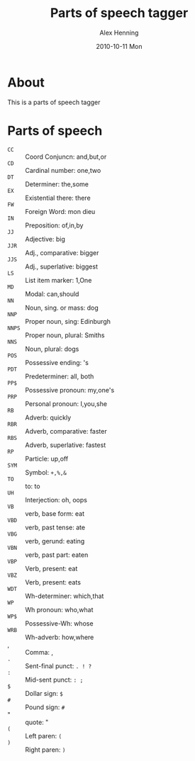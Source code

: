 #+TITLE:     Parts of speech tagger
#+AUTHOR:    Alex Henning
#+EMAIL:     elcron@gmail.com
#+DATE:      2010-10-11 Mon
#+OPTIONS:   H:3 num:nil toc:nil \n:nil @:t ::t |:t ^:t -:t f:t *:t <:t
#+OPTIONS:   TeX:t LaTeX:nil skip:nil d:nil todo:t pri:nil tags:not-in-toc

* About
This is a parts of speech tagger

* Parts of speech
 - =CC= :: Coord Conjuncn: and,but,or
 - =CD= :: Cardinal number: one,two
 - =DT= :: Determiner: the,some
 - =EX= :: Existential there: there
 - =FW= :: Foreign Word: mon dieu
 - =IN= :: Preposition: of,in,by
 - =JJ= :: Adjective: big
 - =JJR= :: Adj., comparative: bigger
 - =JJS= :: Adj., superlative: biggest
 - =LS= :: List item marker: 1,One
 - =MD= :: Modal: can,should
 - =NN= :: Noun, sing. or mass: dog
 - =NNP= :: Proper noun, sing: Edinburgh
 - =NNPS= :: Proper noun, plural: Smiths
 - =NNS= :: Noun, plural: dogs
 - =POS= :: Possessive ending: 's
 - =PDT= :: Predeterminer: all, both
 - =PP$= :: Possessive pronoun: my,one's
 - =PRP= :: Personal pronoun: I,you,she
 - =RB= :: Adverb: quickly
 - =RBR= :: Adverb, comparative: faster
 - =RBS= :: Adverb, superlative: fastest
 - =RP= :: Particle: up,off
 - =SYM= :: Symbol: =+,%,&=
 - =TO= :: to: to
 - =UH= :: Interjection: oh, oops
 - =VB= :: verb, base form: eat
 - =VBD= :: verb, past tense: ate
 - =VBG= :: verb, gerund: eating
 - =VBN= :: verb, past part: eaten
 - =VBP= :: Verb, present: eat
 - =VBZ= :: Verb, present: eats
 - =WDT= :: Wh-determiner: which,that
 - =WP= :: Wh pronoun: who,what
 - =WP$= :: Possessive-Wh: whose
 - =WRB= :: Wh-adverb: how,where
 - , :: Comma: ,
 - =.= :: Sent-final punct: =. ! ?=
 - =:= :: Mid-sent punct: =: ;=
 - =$= :: Dollar sign: =$=
 - =#= :: Pound sign: =#=
 - " :: quote:  "
 - =(= :: Left paren: =(=
 - =)= :: Right paren:  =)=
